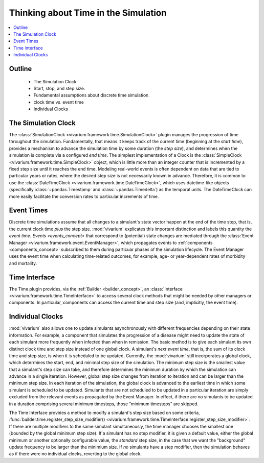 .. _time_concept:

=====================================
Thinking about Time in the Simulation
=====================================

.. contents::
   :depth: 2
   :local:
   :backlinks: none

Outline
-------
 - The Simulation Clock
 - Start, stop, and step size.
 - Fundamental assumptions about discrete time simulation.
 - clock time vs. event time
 - Individual Clocks

The Simulation Clock
--------------------
The :class:`SimulationClock <vivarium.framework.time.SimulationClock>` plugin manages the progression of time throughout the simulation. 
Fundamentally, that means it keeps track of the current time (beginning at the *start time*), provides
a mechanism to advance the simulation time by some duration (the *step size*), and determines when 
the simulation is complete via a configured *end time*. The simplest
implementation of a Clock is the :class:`SimpleClock <vivarium.framework.time.SimpleClock>` object, which is little more
than an integer counter that is incremented by a fixed step size until it reaches the
end time. Modeling real-world events is often dependent on data that are tied to particular years or rates, where the 
desired step size is not necessarily known in advance. Therefore, it is common to use the :class:`DateTimeClock <vivarium.framework.time.DateTimeClock>`,
which uses datetime-like objects (specifically :class:`~pandas.Timestamp` and :class:`~pandas.Timedelta`) as the temporal units. The DateTimeClock
can more easily facilitate the conversion rates to particular increments of time.

Event Times
-----------
Discrete time simulations assume that all changes to a simulant's state vector happen at the 
end of the time step, that is, the current clock time *plus* the step size. :mod:`vivarium` explicates this important distinction 
and labels this quantity the *event time*. `Events <events_concept>` that correspond to (potential) state changes are mediated through the
:class:`Event Manager <vivarium.framework.event.EventManager>`, which propagates events to :ref:`components <components_concept>` subscribed to them during particuar phases of the simulation lifecycle.
The Event Manager uses the event time when calculating time-related outcomes, for example, age- or year-dependent rates of morbidity and mortality.

Time Interface
--------------
The Time plugin provides, via the :ref:`Builder <builder_concept>`, an :class:`interface <vivarium.framework.time.TimeInterface>` to access several clock methods that might be needed
by other managers or components. In particular, components can access the current time and step size (and, implicitly, the event time).

Individual Clocks
-----------------
:mod:`vivarium` also allows one to update simulants asynchronously with different frequencies depending on their state information.
For example, a component that simulates the progression of a disease might need to update the state of each
simulant more frequently when infected than when in remission. The basic method is to give each simulant its own distinct clock time and step size instead of one global clock. 
A simulant's *next event time*, that is, the sum of its clock time and step size, is when it is scheduled to be updated.
Currently, the :mod:`vivarium` still incorporates a global clock, which determines the start, end, and minimal step size of the simulation. The minimum step
size is the smallest value that a simulant's step size can take, and therefore determines the minimum duration by which the simulation can advance in a single iteration.
However, global step size changes from iteration to iteration and can be larger than the minimum step size. In each iteration of the simulation, the global clock is advanced to the earliest time in which some simulant is scheduled to be updated. 
Simulants that are not scheduled to be updated in a particular iteration are simply excluded from the relevant events as propagated by the Event Manager. 
In effect, if there are no simulants to be updated in a duration comprising several minimum timesteps, those "minimum timesteps" are skipped.

The Time Interface provides a method to modify a simulant's step size based on some criteria, :func:`builder.time.register_step_size_modifier() <vivarium.framework.time.TimeInterface.register_step_size_modifier>`.
If there are multiple modifiers to the same simulant simultaneously, the time manager chooses the smallest one (bounded by the global minimum step size).
If a simulant has no step modifier, it is given a default value, either the global minimum or another optionally configurable value, the *standard* step size,
in the case that we want the "background" update frequency to be larger than the minimium size.
If *no* simulants have a step modifier, then the simulation behaves as if there were no individual clocks, reverting to the global clock.